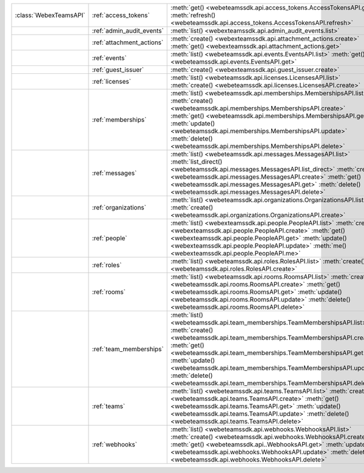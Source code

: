 +------------------------+---------------------------+---------------------------------------------------------------------------------+
| :class:`WebexTeamsAPI` | :ref:`access_tokens`      | :meth:`get() <webeteamssdk.api.access_tokens.AccessTokensAPI.get>`              |
|                        |                           | :meth:`refresh() <webeteamssdk.api.access_tokens.AccessTokensAPI.refresh>`      |
+------------------------+---------------------------+---------------------------------------------------------------------------------+
|                        | :ref:`admin_audit_events` | :meth:`list() <webexteamssdk.api.admin_audit_events.list>`                      |
+------------------------+---------------------------+---------------------------------------------------------------------------------+
|                        | :ref:`attachment_actions` | :meth:`create() <webexteamssdk.api.attachment_actions.create>`                  |
|                        |                           | :meth:`get() <webexteamssdk.api.attachment_actions.get>`                        |
+------------------------+---------------------------+---------------------------------------------------------------------------------+
|                        | :ref:`events`             | :meth:`list() <webeteamssdk.api.events.EventsAPI.list>`                         |
|                        |                           | :meth:`get() <webeteamssdk.api.events.EventsAPI.get>`                           |
+------------------------+---------------------------+---------------------------------------------------------------------------------+
|                        | :ref:`guest_issuer`       | :meth:`create() <webexteamssdk.api.guest_issuer.create>`                        |
+------------------------+---------------------------+---------------------------------------------------------------------------------+
|                        | :ref:`licenses`           | :meth:`list() <webeteamssdk.api.licenses.LicensesAPI.list>`                     |
|                        |                           | :meth:`create() <webeteamssdk.api.licenses.LicensesAPI.create>`                 |
+------------------------+---------------------------+---------------------------------------------------------------------------------+
|                        | :ref:`memberships`        | :meth:`list() <webeteamssdk.api.memberships.MembershipsAPI.list>`               |
|                        |                           | :meth:`create() <webeteamssdk.api.memberships.MembershipsAPI.create>`           |
|                        |                           | :meth:`get() <webeteamssdk.api.memberships.MembershipsAPI.get>`                 |
|                        |                           | :meth:`update() <webeteamssdk.api.memberships.MembershipsAPI.update>`           |
|                        |                           | :meth:`delete() <webeteamssdk.api.memberships.MembershipsAPI.delete>`           |
+------------------------+---------------------------+---------------------------------------------------------------------------------+
|                        | :ref:`messages`           | :meth:`list() <webeteamssdk.api.messages.MessagesAPI.list>`                     |
|                        |                           | :meth:`list_direct() <webeteamssdk.api.messages.MessagesAPI.list_direct>`       |
|                        |                           | :meth:`create() <webeteamssdk.api.messages.MessagesAPI.create>`                 |
|                        |                           | :meth:`get() <webeteamssdk.api.messages.MessagesAPI.get>`                       |
|                        |                           | :meth:`delete() <webeteamssdk.api.messages.MessagesAPI.delete>`                 |
+------------------------+---------------------------+---------------------------------------------------------------------------------+
|                        | :ref:`organizations`      | :meth:`list() <webeteamssdk.api.organizations.OrganizationsAPI.list>`           |
|                        |                           | :meth:`create() <webeteamssdk.api.organizations.OrganizationsAPI.create>`       |
+------------------------+---------------------------+---------------------------------------------------------------------------------+
|                        | :ref:`people`             | :meth:`list() <webexteamssdk.api.people.PeopleAPI.list>`                        |
|                        |                           | :meth:`create() <webexteamssdk.api.people.PeopleAPI.create>`                    |
|                        |                           | :meth:`get() <webexteamssdk.api.people.PeopleAPI.get>`                          |
|                        |                           | :meth:`update() <webexteamssdk.api.people.PeopleAPI.update>`                    |
|                        |                           | :meth:`me() <webexteamssdk.api.people.PeopleAPI.me>`                            |
+------------------------+---------------------------+---------------------------------------------------------------------------------+
|                        | :ref:`roles`              | :meth:`list() <webeteamssdk.api.roles.RolesAPI.list>`                           |
|                        |                           | :meth:`create() <webeteamssdk.api.roles.RolesAPI.create>`                       |
+------------------------+---------------------------+---------------------------------------------------------------------------------+
|                        | :ref:`rooms`              | :meth:`list() <webeteamssdk.api.rooms.RoomsAPI.list>`                           |
|                        |                           | :meth:`create() <webeteamssdk.api.rooms.RoomsAPI.create>`                       |
|                        |                           | :meth:`get() <webeteamssdk.api.rooms.RoomsAPI.get>`                             |
|                        |                           | :meth:`update() <webeteamssdk.api.rooms.RoomsAPI.update>`                       |
|                        |                           | :meth:`delete() <webeteamssdk.api.rooms.RoomsAPI.delete>`                       |
+------------------------+---------------------------+---------------------------------------------------------------------------------+
|                        | :ref:`team_memberships`   | :meth:`list() <webeteamssdk.api.team_memberships.TeamMembershipsAPI.list>`      |
|                        |                           | :meth:`create() <webeteamssdk.api.team_memberships.TeamMembershipsAPI.create>`  |
|                        |                           | :meth:`get() <webeteamssdk.api.team_memberships.TeamMembershipsAPI.get>`        |
|                        |                           | :meth:`update() <webeteamssdk.api.team_memberships.TeamMembershipsAPI.update>`  |
|                        |                           | :meth:`delete() <webeteamssdk.api.team_memberships.TeamMembershipsAPI.delete>`  |
+------------------------+---------------------------+---------------------------------------------------------------------------------+
|                        | :ref:`teams`              | :meth:`list() <webeteamssdk.api.teams.TeamsAPI.list>`                           |
|                        |                           | :meth:`create() <webeteamssdk.api.teams.TeamsAPI.create>`                       |
|                        |                           | :meth:`get() <webeteamssdk.api.teams.TeamsAPI.get>`                             |
|                        |                           | :meth:`update() <webeteamssdk.api.teams.TeamsAPI.update>`                       |
|                        |                           | :meth:`delete() <webeteamssdk.api.teams.TeamsAPI.delete>`                       |
+------------------------+---------------------------+---------------------------------------------------------------------------------+
|                        | :ref:`webhooks`           | :meth:`list() <webeteamssdk.api.webhooks.WebhooksAPI.list>`                     |
|                        |                           | :meth:`create() <webeteamssdk.api.webhooks.WebhooksAPI.create>`                 |
|                        |                           | :meth:`get() <webeteamssdk.api..WebhooksAPI.get>`                               |
|                        |                           | :meth:`update() <webeteamssdk.api.webhooks.WebhooksAPI.update>`                 |
|                        |                           | :meth:`delete() <webeteamssdk.api.webhooks.WebhooksAPI.delete>`                 |
+------------------------+---------------------------+---------------------------------------------------------------------------------+
